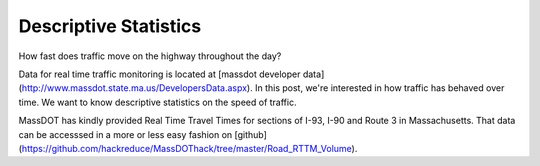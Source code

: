 Descriptive Statistics
======================

How fast does traffic move on the highway throughout the day?

Data for real time traffic monitoring is located at [massdot developer data](http://www.massdot.state.ma.us/DevelopersData.aspx). In this post, we're interested
in how traffic has behaved over time. We want to know descriptive statistics
on the speed of traffic.

MassDOT has kindly provided Real Time Travel Times for sections of I-93, I-90
and Route 3 in Massachusetts. That data can be accesssed in a more or less easy
fashion on [github](https://github.com/hackreduce/MassDOThack/tree/master/Road_RTTM_Volume).
